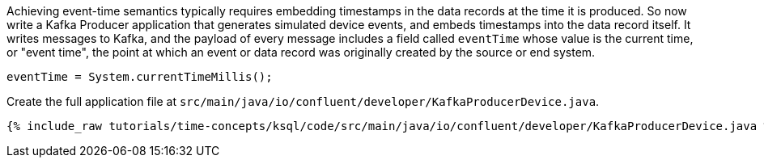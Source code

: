 Achieving event-time semantics typically requires embedding timestamps in the data records at the time it is produced.
So now write a Kafka Producer application that generates simulated device events, and embeds timestamps into the data record itself.
It writes messages to Kafka, and the payload of every message includes a field called `eventTime` whose value is the current time, or "event time", the point at which an event or data record was originally created by the source or end system.

[source, java]
----
eventTime = System.currentTimeMillis();
----

Create the full application file at `src/main/java/io/confluent/developer/KafkaProducerDevice.java`.

+++++
<pre class="snippet"><code class="java">{% include_raw tutorials/time-concepts/ksql/code/src/main/java/io/confluent/developer/KafkaProducerDevice.java %}</code></pre>
+++++
